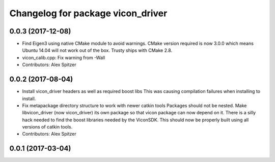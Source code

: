 ^^^^^^^^^^^^^^^^^^^^^^^^^^^^^^^^^^
Changelog for package vicon_driver
^^^^^^^^^^^^^^^^^^^^^^^^^^^^^^^^^^

0.0.3 (2017-12-08)
------------------
* Find Eigen3 using native CMake module to avoid warnings.
  CMake version required is now 3.0.0 which means Ubuntu 14.04 will not
  work out of the box. Trusty ships with CMake 2.8.
* vicon_calib.cpp: Fix warning from -Wall
* Contributors: Alex Spitzer

0.0.2 (2017-08-04)
------------------
* Install vicon_driver headers as well as required boost libs
  This was causing compilation failures when installing to install.
* Fix metapackage directory structure to work with newer catkin tools
  Packages should not be nested.
  Make libvicon_driver (now vicon_driver) its own package so that vicon
  package can now depend on it. There is a silly hack needed to find the
  boost libraries needed by the ViconSDK.
  This should now be properly built using all versions of catkin tools.
* Contributors: Alex Spitzer

0.0.1 (2017-03-04)
------------------
